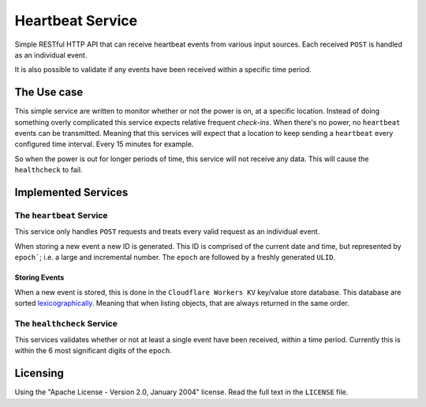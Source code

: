 ================
Heartbeat Service
================

Simple RESTful HTTP API that can receive heartbeat events from various input sources.
Each received ``POST`` is handled as an individual event.

It is also possible to validate if any events have been received within a specific time period.

------------
The Use case
------------

This simple service are written to monitor whether or not the power is on, at a specific location. Instead of doing something overly complicated this service expects relative frequent *check-ins*. When there's no power, no ``heartbeat`` events can be transmitted. Meaning that this services will expect that a location to keep sending a ``heartbeat`` every configured time interval. Every 15 minutes for example.

So when the power is out for longer periods of time, this service will not receive any data. This will cause the ``healthcheck`` to fail.

--------------------
Implemented Services
--------------------


The ``heartbeat`` Service
=========================

This service only handles ``POST`` requests and treats every valid request as an individual event.

When storing a new event a new ID is generated. This ID is comprised of the current date and time, but represented by ``epoch```; i.e. a large and incremental number. The ``epoch`` are followed by a freshly generated ``ULID``.


Storing Events
**************

When a new event is stored, this is done in the ``Cloudflare Workers KV`` key/value store database. This database are sorted  `lexicographically <https://en.wikipedia.org/wiki/Lexicographic_order>`_. Meaning that when listing objects, that are always returned in the same order.


The ``healthcheck`` Service
===========================

This services validates whether or not at least a single event have been received, within a time period. Currently this is within the 6 most significant digits of the ``epoch``.

---------
Licensing
---------

Using the "Apache License - Version 2.0, January 2004" license. Read the full text in the ``LICENSE`` file.
